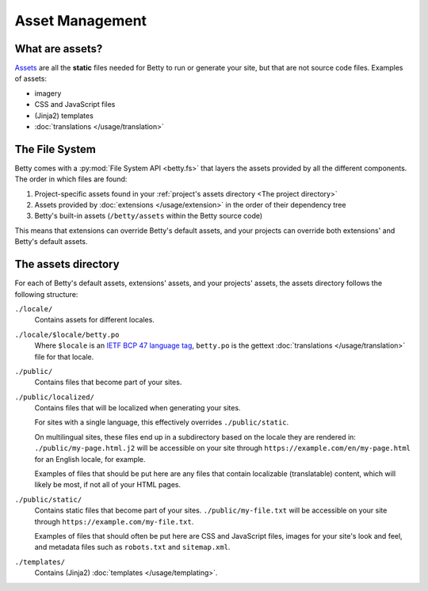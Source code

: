 Asset Management
================

What are assets?
----------------
`Assets <https://en.wikipedia.org/wiki/Digital_asset>`_ are all the **static** files needed for Betty to run or generate your site, but that are not source code files.
Examples of assets:

- imagery
- CSS and JavaScript files
- (Jinja2) templates
- :doc:`translations </usage/translation>`

The File System
---------------

Betty comes with a :py:mod:`File System API <betty.fs>` that layers the assets provided by all the different components.
The order in which files are found:

#. Project-specific assets found in your :ref:`project's assets directory <The project directory>`
#. Assets provided by :doc:`extensions </usage/extension>` in the order of their dependency tree
#. Betty's built-in assets (``/betty/assets`` within the Betty source code)

This means that extensions can override Betty's default assets, and your projects can override both extensions' and Betty's default assets.

The assets directory
--------------------
For each of Betty's default assets, extensions' assets, and your projects' assets, the assets directory follows the following structure:

``./locale/``
    Contains assets for different locales.
``./locale/$locale/betty.po``
    Where ``$locale`` is an `IETF BCP 47 language tag <https://www.ietf.org/rfc/bcp/bcp47.txt>`_, ``betty.po`` is the gettext :doc:`translations </usage/translation>` file for that locale.
``./public/``
    Contains files that become part of your sites.
``./public/localized/``
    Contains files that will be localized when generating your sites.

    For sites with a single language, this effectively overrides ``./public/static``.

    On multilingual sites, these files end up in a subdirectory based on the locale they
    are rendered in: ``./public/my-page.html.j2`` will be accessible on your site through
    ``https://example.com/en/my-page.html`` for an English locale, for example.

    Examples of files that should be put here are any files that contain localizable (translatable)
    content, which will likely be most, if not all of your HTML pages.
``./public/static/``
    Contains static files that become part of your sites. ``./public/my-file.txt`` will be
    accessible on your site through ``https://example.com/my-file.txt``.

    Examples of files that should often be put here are CSS and JavaScript files, images for
    your site's look and feel, and metadata files such as ``robots.txt`` and ``sitemap.xml``.
``./templates/``
    Contains (Jinja2) :doc:`templates </usage/templating>`.
